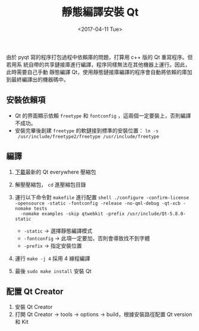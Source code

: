 #+TITLE: 靜態編譯安裝 Qt
#+DATE: <2017-04-11 Tue>
#+LAYOUT: post
#+TAGS: Linux
#+CATEGORIES: Linux

由於 pyqt 寫的程序打包過程中依賴庫的問題，打算用 c++ 版的 Qt 重寫程序。但若用系
統自帶的共享鏈接庫進行編譯，程序同樣無法在其他機器上運行。因此，此時需要自己手動
靜態編譯 Qt，使用靜態鏈接庫編譯的程序會自動將依賴的庫加到最終編譯出的機器碼中。

#+HTML: <!-- more -->

** 安裝依賴項
   :PROPERTIES:
   :CUSTOM_ID: 安裝依賴項
   :END:

- Qt 的界面顯示依賴 =freetype= 和 =fontconfig= ，這兩個一定要裝上，否則編譯不成功。
- 安裝完畢後創建 =freetype= 的軟鏈接到標準的安裝位置： =ln -s
  /usr/include/freetype2/freetype /usr/include/freetype=

** 編譯
   :PROPERTIES:
   :CUSTOM_ID: 編譯
   :END:

1. [[http://download.qt.io/official_releases/qt/][下載]]最新的 Qt everywhere 壓縮包
2. 解壓壓縮包， =cd= 進壓縮包目錄
3. 運行以下命令對 =makefile= 進行配置 =shell ./configure -confirm-license -opensource -static -fontconfig -release -no-qml-debug -qt-xcb -nomake tests
   -nomake examples -skip qtwebkit -prefix /usr/include/Qt-5.8.0-static=

   - =-static= -> 選擇靜態編譯模式
   - =-fontconfig= -> 此項一定要加，否則會導致找不到字體
   - =-prefix= -> 指定安裝位置

4. 運行 =make -j 4= 採用 4 線程編譯
5. 最後 =sudo make install= 安裝 Qt

** 配置 Qt Creator
   :PROPERTIES:
   :CUSTOM_ID: 配置-qt-creator
   :END:

1. 安裝 Qt Creator
2. 打開 Qt Creator -> tools -> options -> build，根據安裝路徑配置 Qt version 和
   Kit

